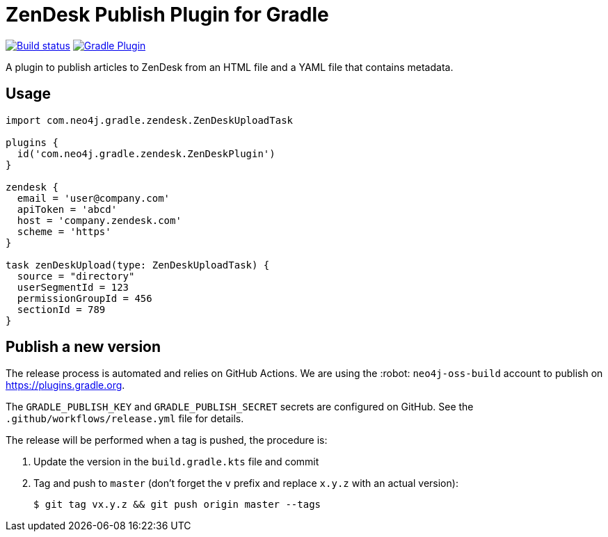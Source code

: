 = ZenDesk Publish Plugin for Gradle
:important-caption: :heavy_exclamation_mark:

image:https://github.com/neo4j-contrib/zendesk-publish-gradle-plugin/workflows/Build/badge.svg[Build status,link=https://github.com/neo4j-contrib/zendesk-publish-gradle-plugin/actions?query=workflow%3ABuild]
image:https://img.shields.io/maven-metadata/v?metadataUrl=https%3A%2F%2Fplugins.gradle.org%2Fm2%2Fcom.neo4j.gradle.zendesk.ZenDeskPlugin%2Fcom.neo4j.gradle.zendesk.ZenDeskPlugin.gradle.plugin%2Fmaven-metadata.xml[Gradle Plugin,link=https://plugins.gradle.org/plugin/com.neo4j.gradle.zendesk.ZenDeskPlugin]

A plugin to publish articles to ZenDesk from an HTML file and a YAML file that contains metadata.

== Usage

[source,gradle]
----
import com.neo4j.gradle.zendesk.ZenDeskUploadTask

plugins {
  id('com.neo4j.gradle.zendesk.ZenDeskPlugin')
}

zendesk {
  email = 'user@company.com'
  apiToken = 'abcd'
  host = 'company.zendesk.com'
  scheme = 'https'
}

task zenDeskUpload(type: ZenDeskUploadTask) {
  source = "directory"
  userSegmentId = 123
  permissionGroupId = 456
  sectionId = 789
}
----

== Publish a new version

The release process is automated and relies on GitHub Actions.
We are using the :robot: `neo4j-oss-build` account to publish on https://plugins.gradle.org.

The `GRADLE_PUBLISH_KEY` and `GRADLE_PUBLISH_SECRET` secrets are configured on GitHub.
See the `.github/workflows/release.yml` file for details.

The release will be performed when a tag is pushed, the procedure is:

. Update the version in the `build.gradle.kts` file and commit
. Tag and push to `master` (don't forget the `v` prefix and replace `x.y.z` with an actual version):
+
 $ git tag vx.y.z && git push origin master --tags
